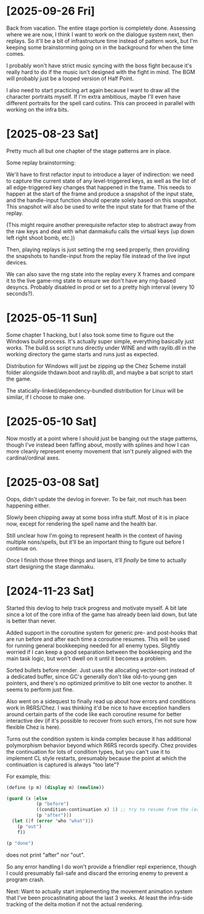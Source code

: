 * [2025-09-26 Fri]
Back from vacation. The entire stage portion is completely done. Assessing where we are
now, I think I want to work on the dialogue system next, then replays. So it'll be a bit
of infrastructure time instead of pattern work, but I'm keeping some brainstorming going
on in the background for when the time comes.

I probably won't have strict music syncing with the boss fight because it's really hard to
do if the music isn't designed with the fight in mind. The BGM will probably just be a
looped version of Half Point.

I also need to start practicing art again because I want to draw all the character
portraits myself. If I'm extra ambitious, maybe I'll even have different portraits for the
spell card cutins. This can proceed in parallel with working on the infra bits.

* [2025-08-23 Sat]
Pretty much all but one chapter of the stage patterns are in place.

Some replay brainstorming:

We'll have to first refactor input to introduce a layer of indirection: we need to capture
the current state of any level-triggered keys, as well as the list of all edge-triggered
key changes that happened in the frame. This needs to happen at the start of the frame and
produce a snapshot of the input state, and the handle-input function should operate solely
based on this snapshot.
This snapshot will also be used to write the input state for that frame of the replay.

(This might require another prerequisite refactor step to abstract away from the raw keys
and deal with what danmakufu calls the virtual keys (up down left right shoot bomb, etc.))

Then, playing replays is just setting the rng seed properly, then providing the snapshots
to handle-input from the replay file instead of the live input devices.

We can also save the rng state into the replay every X frames and compare it to the live
game-rng state to ensure we don't have any rng-based desyncs. Probably disabled in prod or
set to a pretty high interval (every 10 seconds?).

* [2025-05-11 Sun]
Some chapter 1 hacking, but I also took some time to figure out the Windows build process.
It's actually super simple, everything basically just works. The build.ss script runs
directly under WINE and with raylib.dll in the working directory the game starts and runs
just as expected.

Distribution for Windows will just be zipping up the Chez Scheme install folder alongside
thdawn.boot and raylib.dll, and maybe a bat script to start the game.

The statically-linked/dependency-bundled distribution for Linux will be similar, if I choose
to make one.

* [2025-05-10 Sat]
Now mostly at a point where I should just be banging out the stage patterns, though I've
instead been faffing about, mostly with splines and how I can more cleanly represent enemy
movement that isn't purely aligned with the cardinal/ordinal axes.

* [2025-03-08 Sat]
Oops, didn't update the devlog in forever. To be fair, not much has been happening either.

Slowly been chipping away at some boss infra stuff. Most of it is in place now, except
for rendering the spell name and the health bar.

Still unclear how I'm going to represent health in the context of having multiple
nons/spells, but it'll be an important thing to figure out before I continue on.

Once I finish those three things and lasers, it'll /finally/ be time to actually start
designing the stage danmaku.

* [2024-11-23 Sat]
Started this devlog to help track progress and motivate myself. A bit late since a lot of
the core infra of the game has already been laid down, but late is better than never.

Added support in the coroutine system for generic pre- and post-hooks that are run before
and after each time a coroutine resumes. This will be used for running general bookkeeping
needed for all enemy types. Slightly worried if I can keep a good separation between
the bookkeeping and the main task logic, but won't dwell on it until it becomes a problem.

Sorted bullets before render. Just uses the allocating vector-sort instead of a dedicated
buffer, since GC's generally don't like old-to-young gen pointers, and there's no optimized
primitive to blit one vector to another. It seems to perform just fine.

Also went on a sidequest to finally read up about how errors and conditions work in
R6RS/Chez. I was thinking it'd be nice to have exception handlers around certain parts of
the code like each coroutine resume for better interactive dev (if it's possible to
recover from such errors, I'm not sure how flexible Chez is here).

Turns out the condition system is kinda complex because it has additional polymorphism
behavior beyond which R6RS records specify. Chez provides the continuation for lots of
condition types, but you can't use it to implement CL style restarts, presumably because
the point at which the continuation is captured is always "too late"?

For example, this:
#+BEGIN_SRC scheme
(define (p m) (display m) (newline))

(guard (x [else
		   (p "before")
		   ((condition-continuation x) 1) ;; try to resume from the (error) call
		   (p "after")])
  (let ([f (error 'who "what")])
	(p "out")
	f))

(p "done")
#+END_SRC
does not print "after" nor "out".

So any error handling I do won't provide a friendlier repl experience, though I could
presumably fail-safe and discard the erroring enemy to prevent a program crash.

Next: Want to actually start implementing the movement animation system that I've been
procastinating about the last 3 weeks. At least the infra-side tracking of the delta
motion if not the actual rendering.

